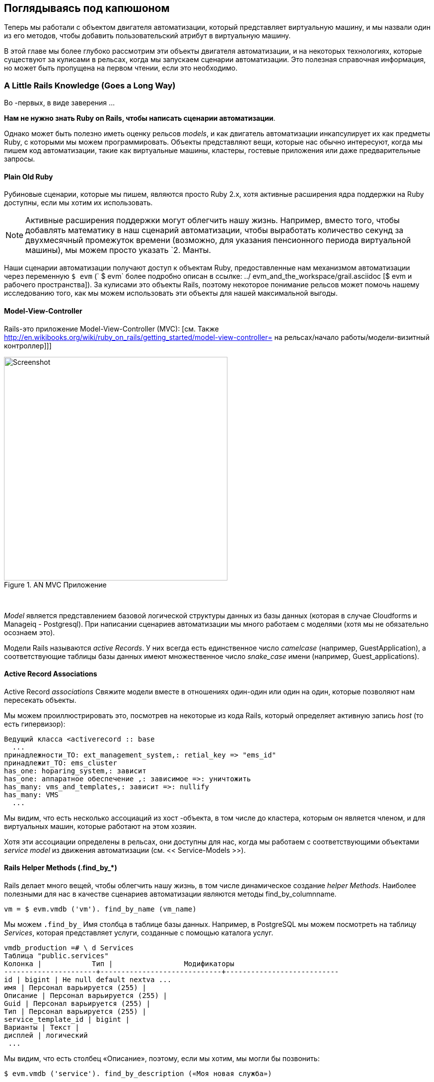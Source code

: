 [[peeping-under-the-hood]]
== Поглядываясь под капюшоном

Теперь мы работали с объектом двигателя автоматизации, который представляет виртуальную машину, и мы назвали один из его методов, чтобы добавить пользовательский атрибут в виртуальную машину.

В этой главе мы более глубоко рассмотрим эти объекты двигателя автоматизации, и на некоторых технологиях, которые существуют за кулисами в рельсах, когда мы запускаем сценарии автоматизации. Это полезная справочная информация, но может быть пропущена на первом чтении, если это необходимо.

=== A Little Rails Knowledge (Goes a Long Way)

Во -первых, в виде заверения ...

*Нам не нужно знать Ruby on Rails, чтобы написать сценарии автоматизации*.

Однако может быть полезно иметь оценку рельсов __models__, и как двигатель автоматизации инкапсулирует их как предметы Ruby, с которыми мы можем программировать. Объекты представляют вещи, которые нас обычно интересуют, когда мы пишем код автоматизации, такие как виртуальные машины, кластеры, гостевые приложения или даже предварительные запросы.

==== Plain Old Ruby

Рубиновые сценарии, которые мы пишем, являются просто Ruby 2.x, хотя активные расширения ядра поддержки на Ruby доступны, если мы хотим их использовать.

[NOTE]
Активные расширения поддержки могут облегчить нашу жизнь. Например, вместо того, чтобы добавлять математику в наш сценарий автоматизации, чтобы выработать количество секунд за двухмесячный промежуток времени (возможно, для указания пенсионного периода виртуальной машины), мы можем просто указать `2. Манты.

Наши сценарии автоматизации получают доступ к объектам Ruby, предоставленные нам механизмом автоматизации через переменную `$ evm` (` $ evm` более подробно описан в ссылке: ../ evm_and_the_workspace/grail.asciidoc [$ evm и рабочего пространства]). За кулисами это объекты Rails, поэтому некоторое понимание рельсов может помочь нашему исследованию того, как мы можем использовать эти объекты для нашей максимальной выгоды.

==== Model-View-Controller

Rails-это приложение Model-View-Controller (MVC): [см. Также http://en.wikibooks.org/wiki/ruby_on_rails/getting_started/model-view-controller=
на рельсах/начало работы/модели-визитный контроллер]]]

[[i1]]
.AN MVC Приложение
image::images/mvc.png[Screenshot,450,align="center"]
{zwsp} +

_Model_ является представлением базовой логической структуры данных из базы данных (которая в случае Cloudforms и Manageiq - Postgresql). При написании сценариев автоматизации мы много работаем с моделями (хотя мы не обязательно осознаем это).

Модели Rails называются _active Records_. У них всегда есть единственное число _camelcase_ (например, GuestApplication), а соответствующие таблицы базы данных имеют множественное число _snake_case_ имени (например, Guest_applications).

==== Active Record Associations

Active Record _associations_ Свяжите модели вместе в отношениях один-один или один на один, которые позволяют нам пересекать объекты.

Мы можем проиллюстрировать это, посмотрев на некоторые из кода Rails, который определяет активную запись _host_ (то есть гипервизор):

[source,ruby]
----
Ведущий класса <activerecord :: base
  ...
принадлежности_TO: ext_management_system,: retial_key => "ems_id"
принадлежит_TO: ems_cluster
has_one: hoparing_system,: зависит
has_one: аппаратное обеспечение ,: зависимое =>: уничтожить
has_many: vms_and_templates,: зависит =>: nullify
has_many: VMS
  ...
----

Мы видим, что есть несколько ассоциаций из хост -объекта, в том числе до кластера, которым он является членом, и для виртуальных машин, которые работают на этом
хозяин.

Хотя эти ассоциации определены в рельсах, они доступны для нас, когда мы работаем с соответствующими объектами _service model_ из движения автоматизации (см. << Service-Models >>).

==== Rails Helper Methods (.find_by_*) 

Rails делает много вещей, чтобы облегчить нашу жизнь, в том числе динамическое создание __helper Methods__. Наиболее полезными для нас в качестве сценариев автоматизации являются методы find_by_columnname.

[source,ruby]
----
vm = $ evm.vmdb ('vm'). find_by_name (vm_name)
----

Мы можем `.find_by_` Имя столбца в таблице базы данных. Например, в PostgreSQL мы можем посмотреть на таблицу _Services_, которая представляет услуги, созданные с помощью каталога услуг.

....
vmdb_production =# \ d Services
Таблица "public.services"
Колонка |            Тип |                 Модификаторы
----------------------+-----------------------------+---------------------------
id | bigint | Не null default nextva ...
имя | Персонал варьируется (255) |
Описание | Персонал варьируется (255) |
Guid | Персонал варьируется (255) |
Тип | Персонал варьируется (255) |
service_template_id | bigint |
Варианты | Текст |
дисплей | логический
 ...
....

Мы видим, что есть столбец «Описание», поэтому, если мы хотим, мы могли бы позвонить:

[source,ruby]
----
$ evm.vmdb ('service'). find_by_description («Моя новая служба»)
----

Более ранние версии Rails также имели метод ‘find_all_by_*` helper, который вернул все результаты, соответствующие поиску. Rails 5 удалил это в пользу «где», которое теперь также поддерживается моделями обслуживания. Синтаксис использования `где будет следующим образом:

[source,ruby]
----
$ evm.vmdb ('service'). где (: description => 'моя новая служба')
----

[NOTE]
`где` возвращает список, даже если он находит только один элемент

[[service-models]]
=== Service Models

Ранее мы видели, что модели данных Rails называются _active Records_. Мы не можем получить доступ к ним непосредственно из сценария автоматизации, но, к счастью, большинство полезных из них предоставляются нам в качестве объектов автоматизации _service model_.

Объекты, с которыми мы работаем в двигателе автоматизации, являются моделями обслуживания; экземпляры класса _miqaeservice_, который абстрагирует и предоставляет нам соответствующую активную запись Rails.

Например, если мы работаем с объектом _user_ (представляющий человека, таким как владелец виртуальной машины), мы можем получить доступ к этому объекту в нашем сценарии через `$ evm.root ['user']`. Это на самом деле экземпляр класса _miqaeserviceuser_, который представляет соответствующую активную запись Rails _user_. Существуют объекты модели обслуживания, представляющие все вещи, с которыми нам нужно работать, когда мы пишем сценарии автоматизации. К ним относятся традиционные компоненты в нашей инфраструктуре, такие как виртуальные машины, кластеры гипервизора, операционные системы или адаптеры Ethernet, а также нематериальные объекты, такие как задачи по обеспечению или задачи автоматизации.

Все объекты miqaeservice* расширяют общий класс _miqaeservicemodelbase_, который содержит некоторые общие методы, доступные для всех объектов, таких как
как:

....
.tagged_with? (Категория, имя)
.tags (категория = ноль)
.tag_assign (Tag)
....

Например, многие из объектов модели обслуживания имеют несколько уровней суперкласса:

....
Miqaeservicemanageiq_providers_redhat_inframanager_provisionviapxe <
Miqaeservicemanageiq_providers_redhat_inframanager_provision <
Miqaeservicemiqprovision <
Miqaeservicemiqrequesttask <
Miqaeservicemodelbase
....

==== Service Model Names and Provider Namespacing

Названия модели услуг для любых классов, специфичных для поставщика, следуют схеме размещения имен поставщиков, введенной в CloudForms 4.0 (Manageiq _Capablanca_). Это разделяет поставщиков в нескольких категориях и в текущих версиях инструментов, которые эти категории следующие:

* CloudManager
* ContainerManager
* ConfigurationManager
* Inframanager
* Network Manager

Объекты модели обслуживания, специфичные для поставщика, названы следующим образом:

....
Miqaeservicemanageiq_providers_ <providername> _ <ProviderCategory> _ <ProviderObject>
....
Например, имя объекта модели службы для облачной подсети OpenStack:
....
Miqaeservicemanageiq_providers_openstack_networkmanager_cloudsubnet
....
Имя объекта для хоста VMware ESX:
....
Miqaeservicemanageiq_providers_vmware_inframanager_hostesx
....

[NOTE]
====
Pre-Cloudforms 4.0, специфичные для поставщика имен модель услуг, были сохранены для обратной совместимости, поэтому на данный момент мы все еще можем использовать команду, такую ​​как:

....
$ evm.vmdb (: cloudsubnet). Все
....
====

=== Service Model Object Properties

Служба модели, которые предлагает нам механизм автоматизации, есть четыре свойства, с которыми мы часто работаем, _attributes_, _virtual Columns_, _associations_ и _methods_.

==== Attributes

Как и любой другой объект Ruby, объекты службы, с которыми мы работаем, имеют _attributes_, которые мы часто используем. Объект модели службы представляет запись в таблице базы данных, и атрибуты объекта соответствуют столбцам в таблице для этой записи.

Например, некоторые атрибуты для объекта Host (то есть гипервизора) (`miqaeservicemanageiq_providers_redhat_inframanager_host` модель службы), с типичными значениями, являются::

....
host.connection_state = подключен
host.created_on = 2014-11-13 17:53:34 UTC
host.ems_cluster_id = 1000000000001
host.ems_id = 1000000000001
host.ems_ref =/api/hosts/b959325b-67-4e3a-a52e-fd936c225a1a
host.ems_ref_obj =/api/hosts/b959325b-67-4e3a-a52e-fd936c225a1a
host.guid = fcea82c8-6b5d-11e4-98ac-001a4aa01599
host.hostname = 192.168.1.224
host.hyperthreading = nil
host.id = 1000000000001
host.ipaddress = 192.168.1.224
host.last_perf_capture_on = 2015-06-05 10:25:46 UTC
host.name = rhelh03.bit63.net
host.power_state = on
host.settings = {: autoscan => false,: inherit_mgt_tags => false ,: scan_frequence => 0}
host.smart = 1
host.type = hostredhat
host.uid_ems = b959325b-67-4e3a-a52e-fd936c225a1a
host.updated_on = 2015-06-05 10:43:00 UTC
host.vmm_product = rhel
host.vmm_vendor = redhat
....

Мы можем перечислять атрибуты объекта, используя:

[source,ruby]
----
this_object.attributes.each do | ключ, значение |
----

==== Virtual Columns

В дополнение к стандартным атрибутам объекта (которые соответствуют «реальным» столбцам базы данных), Rails динамически добавляет ряд _virtual Columns_ ко многим моделям службы.

[NOTE]
Виртуальный столбец - это вычисленный столбец базы данных, который не хранится физически в таблице. Виртуальные столбцы часто содержат больше динамических значений, чем атрибуты, такие как количество виртуальных машин, которые в настоящее время работают на гипервизоре.

Некоторые виртуальные столбцы для нашего объекта хоста RHEV, с типичными значениями, являются:

....
host.authentication_status = valive
host.derived_memory_used_avg_over_time_period = 790.1026640002773
host.derived_memory_use_high_over_time_period = 2586.493300608264
host.derived_memory_used_low_over_time_period = 0
host.os_image_name = linux_generic
host.platform = linux
host.ram_size = 15821
host.region_description = область 1
host.region_number = 1
host.total_cores = 4
host.total_vcpus = 4
host.v_owning_cluster = по умолчанию
host.v_total_miq_templates = 0
host.v_total_storages = 3
host.v_total_vms = 7
....

Мы получаем доступ к этим виртуальным столбцам так же, как мы получаем доступ к атрибутам, используя синтаксис "object.virtual_column_name". Если мы хотим перечислить все виртуальные столбцы объекта, получающие соответствующие значения, мы должны использовать `.send`, указав имя виртуального столбца, как так:

[source,ruby]
----
this_object.virtual_column_names.each do | virtual_column_name |
virtual_column_value = this_object.send (virtual_column_name)
----

==== Associations

Ранее мы видели, что существуют ассоциации между многими активными записями (и, следовательно, моделями обслуживания), и мы широко используем их при сценарии.

Например, мы можем узнать больше об оборудовании нашей виртуальной машины (VM), следуя ассоциациям между объектом VM (`miqaeservicemanageiq_providers_redhat_inframanager_vm`), а также его оборудование и объекты Guestdevice (` miqaeservicehardware` и `miqaeserviceguestevice), weSeServiceHardware` и` miqaEserviceguestevice, weSeServiceHardware` и `miqaeserviceguestevice.

[source,ruby]
----
Аппаратное обеспечение = $ evm.root ['vm']. Аппаратное обеспечение
ardware.guest_devices.ed do | guest_device |
Если guest_device.device_type == "Ethernet"
nic_name = guest_device.device_name
конец
конец
----

К счастью, нам не нужно ничего знать о активных записях или моделях обслуживания за кулисами, мы просто волшебным образом следуем ассоциации. См. Ссылку: ../ Spesulity_debugging/gupt.asciidoc [исследовательская отладка], чтобы выяснить, какие ассоциации следует следовать.

Продолжение нашего изучения нашего объекта Host, ассоциации, доступных для этого объекта:

....
host.datacenter
Host.directories
host.ems_cluster
host.ems_events
host.ems_folder
host.ext_management_system
хост
host.guest_applications
host.hardware
Host.lans
host.operating_system
host.storages
host.switches
host.vms
....

Мы можем перечислить ассоциации объекта, используя:

[source,ruby]
----
this_object.associations.each do | ассоциация |
----

==== Methods

Большинство объектов, с которыми мы работаем, определяют полезные методы, которые мы можем использовать, либо в их собственном классе, либо в одном из их родительских суперкласс. Например, методы, доступные для того, чтобы вызвать для нашего объекта хоста, являются:

....
host.authentication_password
host.authentication_userid
host.credentials
host.current_cpu_usage
host.current_memory_beadroom
host.current_memory_usage
host.custom_get
host.custom_keys
host.custom_set
host.domain
host.ems_custom_get
host.ems_custom_keys
host.ems_custom_set
host.event_log_threshold?
host.get_realtime_metric
host.scan
host.ssh_exec
host.tagged_with?
host.tags
host.tag_assign
....

Перечисление методов объекта модели сервиса является более сложным, потому что фактический объект, который мы хотим перечислять, работает в движке автоматизации на удаленной стороне Druby Call (см. Ниже), и все, что у нас есть, - это локальный DRB :: DRBObject, доступный из `$ evm`. Мы можем использовать `method_missing`, но мы возвращаем весь список методов, который включает имена атрибутов, имена виртуальных столбцов, имена ассоциаций, методы суперкласса и так далее.

[source,ruby]
----
this_object.method_missing (: class) .instance_methods
----

=== Distributed Ruby

Двигатель автоматизации работает в потоке CloudForms/Manageiq _Worker_, и запускает один из наших сценариев автоматизации, порождая его в качестве детского рубинового процесса. Мы можем увидеть это из командной строки, используя * `ps` *, чтобы проверить PID рабочих процессов и ее детей:


----
\ _ /var/www/miq/vmdb/lib/workers/bin/worker.rb
|   \ _/opt/rh/rh-ruby22/root/usr/bin/ruby <-сценарий автоматизации.
----

Сценарий автоматизации работает в своем собственном пространстве процесса, но он должен каким -то образом получить доступ к объектам модели службы, которые находятся в процессе автоматизации. Это происходит с использованием распределенного рубина.

. Экспонирование CloudForms/Manageiq Workings
****
Мы можем использовать `grable evm: status`, чтобы увидеть, какие работники работают на приборе Cloudforms или Manageiq:

----
VMDB
Bin/Rake EVM: статус

...
Тип работника | Статус |
-------------------------------------------------------------------+---------+
Manageiq :: Providers :: redhat :: Inframanager :: EventCatcher | начал |
Manageiq :: Providers :: redhat :: Inframanager :: MetricScollectoringworker | начал |
Manageiq :: Providers :: redhat :: Inframanager :: MetricScollectoringworker | начал |
Manageiq :: Providers :: redhat :: Inframanager :: rewreshworker | начал |
MiqemsmetricsProcessorWorker | начал |
MiqemsmetricsProcessorWorker | начал |
Miqueventhandler | начал |
Miqgenericworker | начал |
Miqgenericworker | начал |
MiqpriorityWorker | начал |
MiqpriorityWorker | начал |
MiqreportingWorker | начал |
MiqreportingWorker | начал |
Miqscheduleworker | начал |
Miqsmartproxyworker | начал |
Miqsmartproxyworker | начал |
MiquiWorker | начал |
Miqwebserviceworker | начал |
----
****

Distributed Ruby (Druby)-это распределенная объектная система клиентского сервера, которая позволяет клиентскому процессу Ruby вызовать методы на объекте Ruby, расположенном в другом (серверном) процессе Ruby. Это может быть даже на другой машине.

Объект в процессе удаленного Druby Server локально представлен в Druby Client по экземпляру объекта _drb :: drbobject_. В случае сценария автоматизации этот объект является нашей переменной `$ evm`.

Двигатель автоматизации умно обрабатывает все для нас. Когда он запускает наш сценарий автоматизации, двигатель автоматически устанавливает сеанс Druby, и мы получаем доступ ко всем объектам модели службы плавными с помощью `$ evm` в нашем сценарии. За кулисами библиотека Druby обрабатывает связь TCP/IP -сокет с Druby Server в работнике, работающем с двигателем автоматизации.

Мы понимаем это, если рассмотрим некоторые из этих объектов `$ evm` с использованием` object_walker`, например:

....
$ evm.root ['user'] => #<miqaemethodservice :: miqaeserviceuser: 0x0000000c5431c8> \
(Тип: drb :: drbobject, uri: Druby: //127.0.0.1: 388442)
....

Хотя использование Druby в основном прозрачно для нас, это может иногда давать неожиданные результаты. Возможно, мы надеемся найти какой-то полезный метод, связанный с пользователем, который мы можем вызвать на наш пользовательский объект, который, как мы знаем, мы можем получить доступ к «$ evm.root ['user']». Мы могли бы попытаться назвать стандартный метод Ruby, такой как:

[source,ruby]
----
$ evm.root ['user']. exance_methods
----

Если бы мы сделали это, мы бы действительно получили список методов экземпляра для локального объекта _drb :: drbobject_, а не удаленную модель службы MiqaeserviceUser; Наверное, не то, что мы хотим.

Когда мы становимся более предприимчивыми в наших сценариях, мы также иногда получаем возвратный объект _drb :: drbunknown_, указывая на то, что класс объекта неизвестен в пространстве имен нашего Druby.

=== Summary

Эта глава дала нам некоторую хорошую информацию о активных записях Rails, которые CloudForms/Manageiq использует внутренне для представления нашей виртуальной инфраструктуры, и как они предоставляются нам в качестве объектов модели обслуживания. Мы также видели, как эти объекты модели службы имеют четыре конкретных свойства, которые мы часто используем: атрибуты, виртуальные столбцы, ассоциации и методы.

==== Further Reading
http: //cloudforms/manageiq.org/pdf/cloudforms/manageiq-0-methods_available_for_automation-en-us.pdf [Методы доступны для автоматизации]

https://github.com/cloudforms/manageiq/cloudforms/manageiq/issues/2215= Методы автоматизации по общению через API REST]

https://github.com/cloudforms/manageiq/cloudforms/manageiq/pull/6046=, где «метод для моделей обслуживания]

Масатоши Секи: Druby Book
